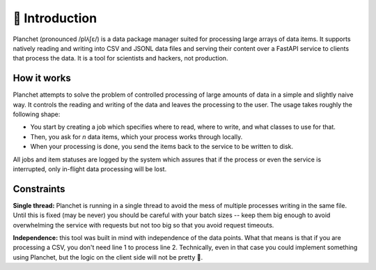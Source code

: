 👋 Introduction
=================
Planchet (pronounced /plʌ̃ʃɛ/) is a data package manager suited for processing
large arrays of data items. It supports natively reading and writing into
CSV and JSONL data files and serving their content over a FastAPI service to
clients that process the data. It is a tool for scientists and hackers, not
production.

How it works
^^^^^^^^^^^^
Planchet attempts to solve the problem of controlled processing of large
amounts of data in a simple and slightly naive way. It controls the reading
and writing of the data and leaves the processing to the user. The usage takes
roughly the following shape:

- You start by creating a job which specifies where to read, where to write, and what classes to use for that.
- Then, you ask for `n` data items, which your process works through locally.
- When your processing is done, you send the items back to the service to be written to disk.

.. figure:: _static/Planchet.png
   :scale: 70%
   :align: right

All jobs and item statuses are logged by the system which assures that if
the process or even the service is interrupted, only in-flight data processing
will be lost.

Constraints
^^^^^^^^^^^

**Single thread:** Planchet is running in a single thread to avoid the mess of multiple
processes writing in the same file. Until this is fixed (may be never) you
should be careful with your batch sizes -- keep them big enough to avoid
overwhelming the service with requests but not too big so that you avoid
request timeouts.

**Independence:** this tool was built in mind with independence of the data
points. What that means is that if you are processing a CSV, you don't need
line 1 to process line 2. Technically, even in that case you could implement
something using Planchet, but the logic on the client side will not be pretty 👹.
